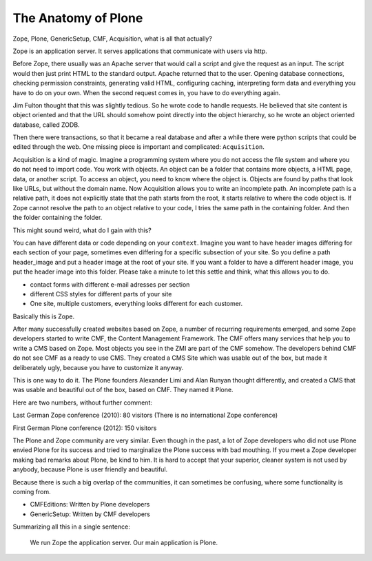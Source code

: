 The Anatomy of Plone
====================

Zope, Plone, GenericSetup, CMF, Acquisition, what is all that actually?

Zope is an application server. It serves applications that communicate with users via http.

Before Zope, there usually was an Apache server that would call a script and give the request as an input. The script would then just print HTML to the standard output. Apache returned that to the user. Opening database connections, checking permission constraints, generating valid HTML, configuring caching, interpreting form data and everything you have to do on your own. When the second request comes in, you have to do everything again.

Jim Fulton thought that this was slightly tedious. So he wrote code to handle requests. He believed that site content is object oriented and that the URL should somehow point directly into the object hierarchy, so he wrote an object oriented database, called ZODB.

Then there were transactions, so that it became a real database and after a while there were python scripts that could be edited through the web.
One missing piece is important and complicated: ``Acquisition``.

Acquisition is a kind of magic. Imagine a programming system where you do not access the file system and where you do not need to import code. You work with objects. An object can be a folder that contains more objects, a HTML page, data, or another script. To access an object, you need to know where the object is. Objects are found by paths that look like URLs, but without the domain name. Now Acquisition allows you to write an incomplete path. An incomplete path is a relative path, it does not explicitly state that the path starts from the root, it starts relative to where the code object is. If Zope cannot resolve the path to an object relative to your code, I tries the same path in the containing folder. And then the folder containing the folder.

This might sound weird, what do I gain with this?

You can have different data or code depending on your ``context``. Imagine you want to have header images differing for each section of your page, sometimes even differing for a specific subsection of your site. So you define a path header_image and put a header image at the root of your site. If you want a folder to have a different header image, you put the header image into this folder.
Please take a minute to let this settle and think, what this allows you to do.

- contact forms with different e-mail adresses per section
- different CSS styles for different parts of your site
- One site, multiple customers, everything looks different for each customer.

Basically this is Zope.

After many successfully created websites based on Zope, a number of recurring requirements emerged, and some Zope developers started to write CMF, the Content Management Framework.
The CMF offers many services that help you to write a CMS based on Zope.
Most objects you see in the ZMI are part of the CMF somehow.
The developers behind CMF do not see CMF as a ready to use CMS. They created a CMS Site which was usable out of the box, but made it deliberately ugly, because you have to customize it anyway.

This is one way to do it. The Plone founders Alexander Limi and Alan Runyan thought differently, and created a CMS that was usable and beautiful out of the box, based on CMF. They named it Plone.

Here are two numbers, without further comment:

Last German Zope conference (2010): 80 visitors (There is no international Zope conference)

First German Plone conference (2012): 150 visitors

The Plone and Zope community are very similar. Even though in the past, a lot of Zope developers who did not use Plone envied Plone for its success and tried to marginalize the Plone success with bad mouthing. If you meet a Zope developer making bad remarks about Plone, be kind to him. It is hard to accept that your superior, cleaner system is not used by anybody, because Plone is user friendly and beautiful.

Because there is such a big overlap of the communities, it can sometimes be confusing, where some functionality is coming from.

- CMFEditions: Written by Plone developers
- GenericSetup: Written by CMF developers

Summarizing all this in a single sentence:

    We run Zope the application server. Our main application is Plone.

